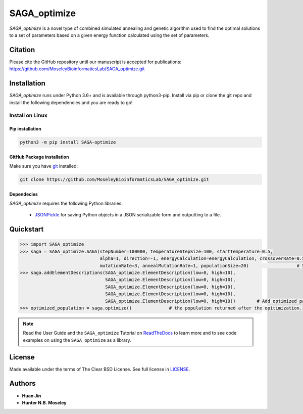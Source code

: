 SAGA_optimize
=============


.. image:: https://img.shields.io/pypi/l/SAGA_optimize.svg
   :target: https://choosealicense.com/licenses/bsd-3-clause-clear/
   :alt: License information

.. image:: https://img.shields.io/pypi/v/SAGA_optimize.svg
   :target: https://pypi.org/project/SAGA_optimize
   :alt: Current library version

.. image:: https://img.shields.io/pypi/pyversions/SAGA_optimize.svg
   :target: https://pypi.org/project/SAGA_optimize
   :alt: Supported Python versions

.. image:: https://api.travis-ci.org/MoseleyBioinformaticsLab/SAGA_optimize.svg?branch=master
   :target: https://travis-ci.org/MoseleyBioinformaticsLab/SAGA_optimize
   :alt: Travis CI status



`SAGA_optimize` is a novel type of combined simulated annealing and genetic algorithm
used to find the optimal solutions to a set of parameters based on a given energy
function calculated using the set of parameters.


Citation
~~~~~~~~

Please cite the GitHub repository until our manuscript is accepted for
publications: https://github.com/MoseleyBioinformaticsLab/SAGA_optimize.git


Installation
~~~~~~~~~~~~

`SAGA_optimize` runs under Python 3.6+ and is available through python3-pip.
Install via pip or clone the git repo and install the following dependencies
and you are ready to go!


Install on Linux
----------------

Pip installation
................

.. code:: bash

    python3 -m pip install SAGA-optimize


GitHub Package installation
...........................


Make sure you have git_ installed:

.. code:: bash 
 
    git clone https://github.com/MoseleyBioinformaticsLab/SAGA_optimize.git


Dependecies 
...........

`SAGA_optimize` requires the following Python libraries:
    
    * JSONPickle_ for saving Python objects in a JSON serializable form and outputting to a file.


Quickstart
~~~~~~~~~~

.. code:: python

   >>> import SAGA_optimize
   >>> saga = SAGA_optimize.SAGA(stepNumber=100000, temperatureStepSize=100, startTemperature=0.5, 
                                 alpha=1, direction=-1, energyCalculation=energyCalculation, crossoverRate=0.5, 
                                 mutationRate=3, annealMutationRate=1, populationSize=20)                  # SAGA instance creation.
   >>> saga.addElementDescriptions(SAGA_optimize.ElementDescription(low=0, high=10), 
				   SAGA_optimize.ElementDescription(low=0, high=10), 
                                   SAGA_optimize.ElementDescription(low=0, high=10), 
                                   SAGA_optimize.ElementDescription(low=0, high=10), 
                                   SAGA_optimize.ElementDescription(low=0, high=10))        # Add optimized parameters.
   >>> optimized_population = saga.optimize()              # the population returned after the opitimization.

.. note:: Read the User Guide and the ``SAGA_optimize`` Tutorial on ReadTheDocs_ to learn more and to see code examples on using the ``SAGA_optimize`` as a library.


License
~~~~~~~

Made available under the terms of The Clear BSD License. See full license in LICENSE_.

Authors
~~~~~~~

* **Huan Jin**
* **Hunter N.B. Moseley**

.. _ReadTheDocs: https://saga-optimize.readthedocs.io/en/latest/
.. _jsonpickle: https://jsonpickle.github.io/
.. _git: https://git-scm.com/book/en/v2/Getting-Started-Installing-Git/
.. _LICENSE: https://choosealicense.com/licenses/bsd-3-clause-clear/
